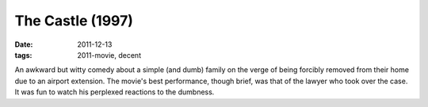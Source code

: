The Castle (1997)
=================

:date: 2011-12-13
:tags: 2011-movie, decent



An awkward but witty comedy about a simple (and dumb) family on the
verge of being forcibly removed from their home due to an airport
extension. The movie's best performance, though brief, was that of the
lawyer who took over the case. It was fun to watch his perplexed
reactions to the dumbness.
